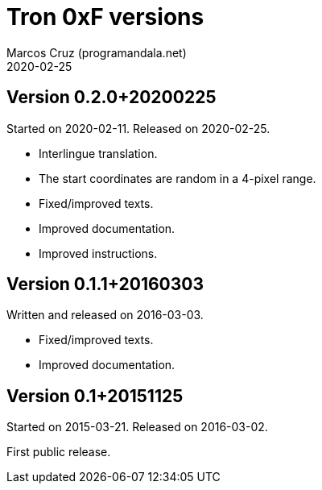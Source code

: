 = Tron 0xF versions
:author: Marcos Cruz (programandala.net)
:revdate: 2020-02-25

// This file is part of
// Tron 0xF
// A ZX Spectrum game written in fig-Forth with Abersoft Forth

// http://programandala.net/en.program.tron_0xf.html

// Copyright (C) 2015,2016,2020 Marcos Cruz (programandala.net)

// Copying and distribution of this file, with or without
// modification, are permitted in any medium without royalty
// provided the copyright notice and this notice are
// preserved.  This file is offered as-is, without any
// warranty.

// -------------------------------------------------------------

// This file is written in AsciiDoc/Asciidoctor format
// (http://asciidoctor.org).

== Version 0.2.0+20200225

Started on 2020-02-11. Released on 2020-02-25.

- Interlingue translation.
- The start coordinates are random in a 4-pixel range.
- Fixed/improved texts.
- Improved documentation.
- Improved instructions.

== Version 0.1.1+20160303

Written and released on 2016-03-03.

- Fixed/improved texts.
- Improved documentation.

== Version 0.1+20151125

Started on 2015-03-21. Released on 2016-03-02.

First public release.
